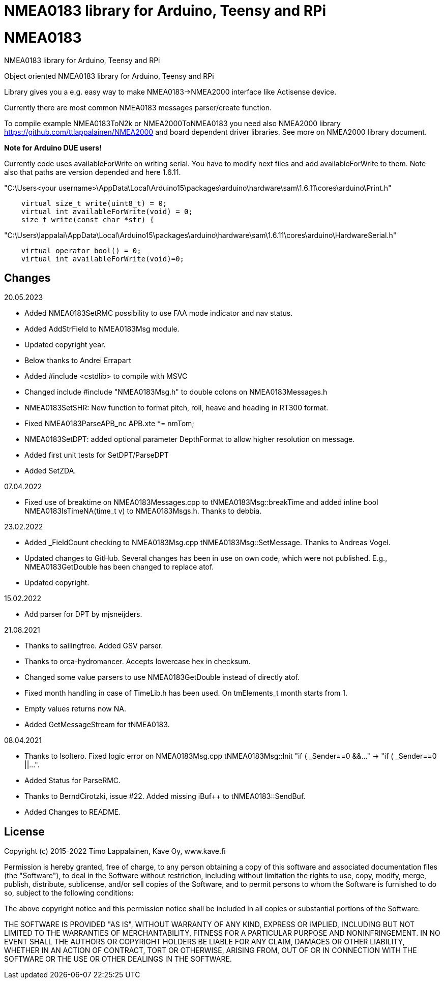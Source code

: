 = NMEA0183 library for Arduino, Teensy and RPi =

# NMEA0183
NMEA0183 library for Arduino, Teensy and RPi

Object oriented NMEA0183 library for Arduino, Teensy and RPi

Library gives you a e.g. easy way to make NMEA0183->NMEA2000 interface like Actisense device.

Currently there are most common NMEA0183 messages parser/create function.

To compile example NMEA0183ToN2k or NMEA2000ToNMEA0183 you need also 
NMEA2000 library https://github.com/ttlappalainen/NMEA2000 and board dependent
driver libraries. See more on NMEA2000 library document.

*Note for Arduino DUE users!*

Currently code uses availableForWrite on writing serial. You have to modify next files and add availableForWrite to them. 
Note also that paths are version depended and here 1.6.11.

"C:\Users<your username>\AppData\Local\Arduino15\packages\arduino\hardware\sam\1.6.11\cores\arduino\Print.h"
----
    virtual size_t write(uint8_t) = 0;
    virtual int availableForWrite(void) = 0;
    size_t write(const char *str) {
----
"C:\Users\lappalai\AppData\Local\Arduino15\packages\arduino\hardware\sam\1.6.11\cores\arduino\HardwareSerial.h"
----
    virtual operator bool() = 0;
    virtual int availableForWrite(void)=0;
----

== Changes ==

20.05.2023

- Added NMEA0183SetRMC possibility to use FAA mode indicator and nav status.

- Added AddStrField to NMEA0183Msg module.

- Updated copyright year.

- Below thanks to Andrei Errapart

- Added #include <cstdlib> to compile with MSVC

- Changed include #include "NMEA0183Msg.h" to double colons on NMEA0183Messages.h

- NMEA0183SetSHR: New function to format pitch, roll, heave and heading in RT300 format.

- Fixed NMEA0183ParseAPB_nc APB.xte *= nmTom;

- NMEA0183SetDPT: added optional parameter DepthFormat to allow higher resolution on message.

- Added first unit tests for SetDPT/ParseDPT

- Added SetZDA.

07.04.2022

- Fixed use of breaktime on NMEA0183Messages.cpp to tNMEA0183Msg::breakTime and added
  inline bool NMEA0183IsTimeNA(time_t v) to NMEA0183Msgs.h. Thanks to debbia.

23.02.2022

- Added _FieldCount checking to NMEA0183Msg.cpp tNMEA0183Msg::SetMessage. Thanks to Andreas Vogel.

- Updated changes to GitHub. Several changes has been in use on own code, which were not published. E.g.,
  NMEA0183GetDouble has been changed to replace atof.
  
- Updated copyright.

15.02.2022

- Add parser for DPT by mjsneijders.

21.08.2021

- Thanks to sailingfree. Added GSV parser.

- Thanks to orca-hydromancer. Accepts lowercase hex in checksum.

- Changed some value parsers to use NMEA0183GetDouble instead of directly atof.

- Fixed month handling in case of TimeLib.h has been used. On tmElements_t month starts from 1.

- Empty values returns now NA.

- Added GetMessageStream for tNMEA0183.

08.04.2021

- Thanks to lsoltero. Fixed logic error on NMEA0183Msg.cpp tNMEA0183Msg::Init "if ( _Sender==0 &&..." -> "if ( _Sender==0 ||...".

- Added Status for ParseRMC.

- Thanks to BerndCirotzki, issue #22. Added missing iBuf++ to tNMEA0183::SendBuf.

- Added Changes to README.

== License ==

Copyright (c) 2015-2022 Timo Lappalainen, Kave Oy, www.kave.fi

Permission is hereby granted, free of charge, to any person obtaining a copy of
this software and associated documentation files (the "Software"), to deal in
the Software without restriction, including without limitation the rights to use,
copy, modify, merge, publish, distribute, sublicense, and/or sell copies of the
Software, and to permit persons to whom the Software is furnished to do so,
subject to the following conditions:

The above copyright notice and this permission notice shall be included in all
copies or substantial portions of the Software.

THE SOFTWARE IS PROVIDED "AS IS", WITHOUT WARRANTY OF ANY KIND, EXPRESS OR IMPLIED,
INCLUDING BUT NOT LIMITED TO THE WARRANTIES OF MERCHANTABILITY, FITNESS FOR A
PARTICULAR PURPOSE AND NONINFRINGEMENT. IN NO EVENT SHALL THE AUTHORS OR COPYRIGHT
HOLDERS BE LIABLE FOR ANY CLAIM, DAMAGES OR OTHER LIABILITY, WHETHER IN AN ACTION OF
CONTRACT, TORT OR OTHERWISE, ARISING FROM, OUT OF OR IN CONNECTION WITH THE SOFTWARE
OR THE USE OR OTHER DEALINGS IN THE SOFTWARE.
